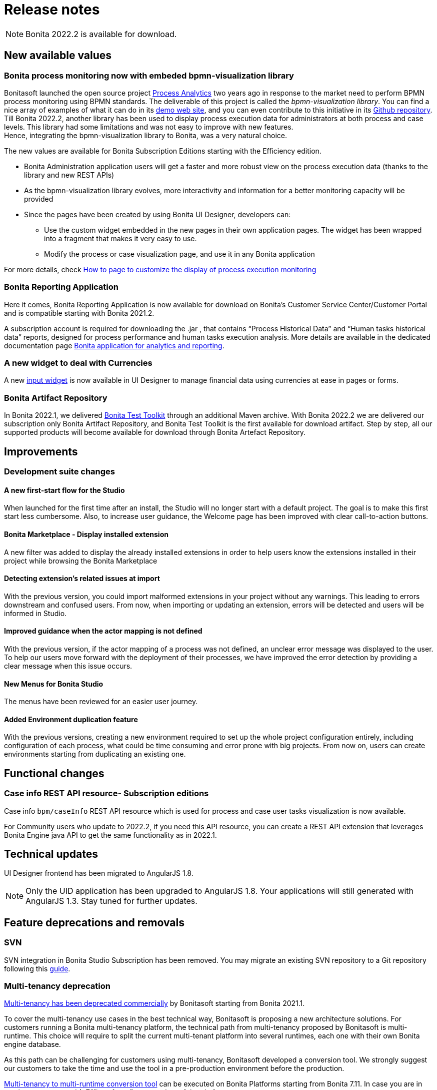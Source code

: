 = Release notes
:description: Bonita release note

[NOTE]
====
Bonita 2022.2 is available for download.
====

== New available values

=== Bonita process monitoring now with embeded bpmn-visualization library

Bonitasoft launched the open source project https://process-analytics.dev/[Process Analytics] two years ago in response to the market need to perform BPMN process monitoring using BPMN standards.
The deliverable of this project is called the _bpmn-visualization library_. You can find a nice array of examples of what it can do in its https://cdn.statically.io/gh/process-analytics/bpmn-visualization-examples/v0.25.2/examples/index.html[demo web site], and you can even contribute to this initiative in its https://github.com/process-analytics/bpmn-visualization-js[Github repository]. +
Till Bonita 2022.2, another library has been used to display process execution data for administrators at both process and case levels. This library had some limitations and was not easy to improve with new features. +
Hence, integrating the bpmn-visualization library to Bonita, was a very natural choice. +

The new values are available for Bonita Subscription Editions starting with the Efficiency edition.

  * Bonita Administration application users will get a faster and more robust view on the process execution data (thanks to the library and new REST APIs)
  * As the bpmn-visualization library evolves, more interactivity and information for a better monitoring capacity will be provided
  * Since the pages have been created by using Bonita UI Designer, developers can:

        ** Use the custom widget embedded in the new pages in their own application pages. The widget has been wrapped into a fragment that makes it very easy to use.
        ** Modify the process or case visualization page, and use it in any Bonita application

For more details, check xref:pages-and-forms:customize-display-process-monitoring.adoc[How to page to customize the display of process execution monitoring]

=== Bonita Reporting Application

Here it comes, Bonita Reporting Application is now available for download on Bonita’s Customer Service Center/Customer Portal and is compatible starting with Bonita 2021.2.

A subscription account is required for downloading the .jar , that contains “Process Historical Data” and “Human tasks historical data” reports, designed for process performance and human tasks execution analysis. More details are available in the dedicated documentation page xref:runtime:reporting-app.adoc[Bonita application for analytics and reporting].

=== A new widget to deal with Currencies

A new xref:pages-and-forms:widgets-inputs.adoc#currency-input-widget[input widget] is now available in UI Designer to manage financial data using currencies at ease in pages or forms.

=== Bonita Artifact Repository 

In Bonita 2022.1, we delivered xref:1.0@bonita-test-toolkit-doc::process-testing-overview.adoc[Bonita Test Toolkit] through an additional Maven archive. With Bonita 2022.2 we are delivered our subscription only Bonita Artifact Repository, and Bonita Test Toolkit is the first available for download artifact. Step by step, all our supported products will become available for download through Bonita Artefact Repository. 

== Improvements

=== Development suite changes

==== A new first-start flow for the Studio

When launched for the first time after an install, the Studio will no longer start with a default project. The goal is to make this first start less cumbersome.
Also, to increase user guidance, the Welcome page has been improved with clear call-to-action buttons.

==== Bonita Marketplace - Display installed extension

A new filter was added to display the already installed extensions in order to help users know the extensions installed in their project while browsing the Bonita Marketplace

==== Detecting  extension's related issues at import

With the previous version, you could import malformed extensions in your project without any warnings. This leading to errors downstream and confused users.
From now, when importing or updating an extension, errors will be detected and users will be informed in Studio.

==== Improved guidance when the actor mapping is not defined

With the previous version, if the actor mapping of a process was not defined, an unclear error message was displayed to the user. To help our users move forward with the deployment of their processes, we have improved the error detection by providing a clear message when this issue occurs.

==== New Menus for Bonita Studio

The menus have been reviewed for an easier user journey.

==== Added Environment duplication feature

With the previous versions, creating a new environment required to set up the whole project configuration entirely, including configuration of each process, what could be time consuming and error prone with big projects. From now on, users can create environments starting from duplicating an existing one.

== Functional changes

=== Case info REST API resource- *Subscription editions*

Case info `bpm/caseInfo` REST API resource which is used for process and case user tasks visualization is now available.

For Community users who update to 2022.2, if you need this API resource, you can create a REST API extension that leverages Bonita Engine java API to get the same functionality as in 2022.1.

== Technical updates

UI Designer frontend has been migrated to AngularJS 1.8.

[NOTE]
====
Only the UID application has been upgraded to AngularJS 1.8. Your applications will still generated with AngularJS 1.3. Stay tuned for further updates.
====

== Feature deprecations and removals

=== SVN

SVN integration in Bonita Studio Subscription has been removed. You may migrate an existing SVN repository to a Git repository following this xref:migrate-a-svn-repository-to-github.adoc[guide].

=== Multi-tenancy deprecation

xref:ROOT:multi-tenancy-and-tenant-configuration.adoc[Multi-tenancy has been deprecated commercially] by Bonitasoft starting from Bonita 2021.1. 

To cover the multi-tenancy use cases in the best technical way, Bonitasoft is proposing a new architecture solutions. For customers running a Bonita multi-tenancy platform, the technical path from multi-tenancy proposed by Bonitasoft is multi-runtime.  This choice will require to split the current multi-tenant platform into several runtimes, each one with their own Bonita engine database.

As this path can be challenging for customers using multi-tenancy, Bonitasoft developed a conversion tool. We strongly suggest our customers to take the time and use the tool in a pre-production environment before the production. 

xref:version-update:mtmr-tool.adoc[Multi-tenancy to multi-runtime conversion tool] can be executed on Bonita Platforms starting from Bonita 7.11. In case you are in version not supported (<7.11) perform first an update of the platform.

[WARNING]
====
Reminder : For commercial and support questions, please refer to your Customer Success referent. 
====

== Bug fixes


== Known issues


